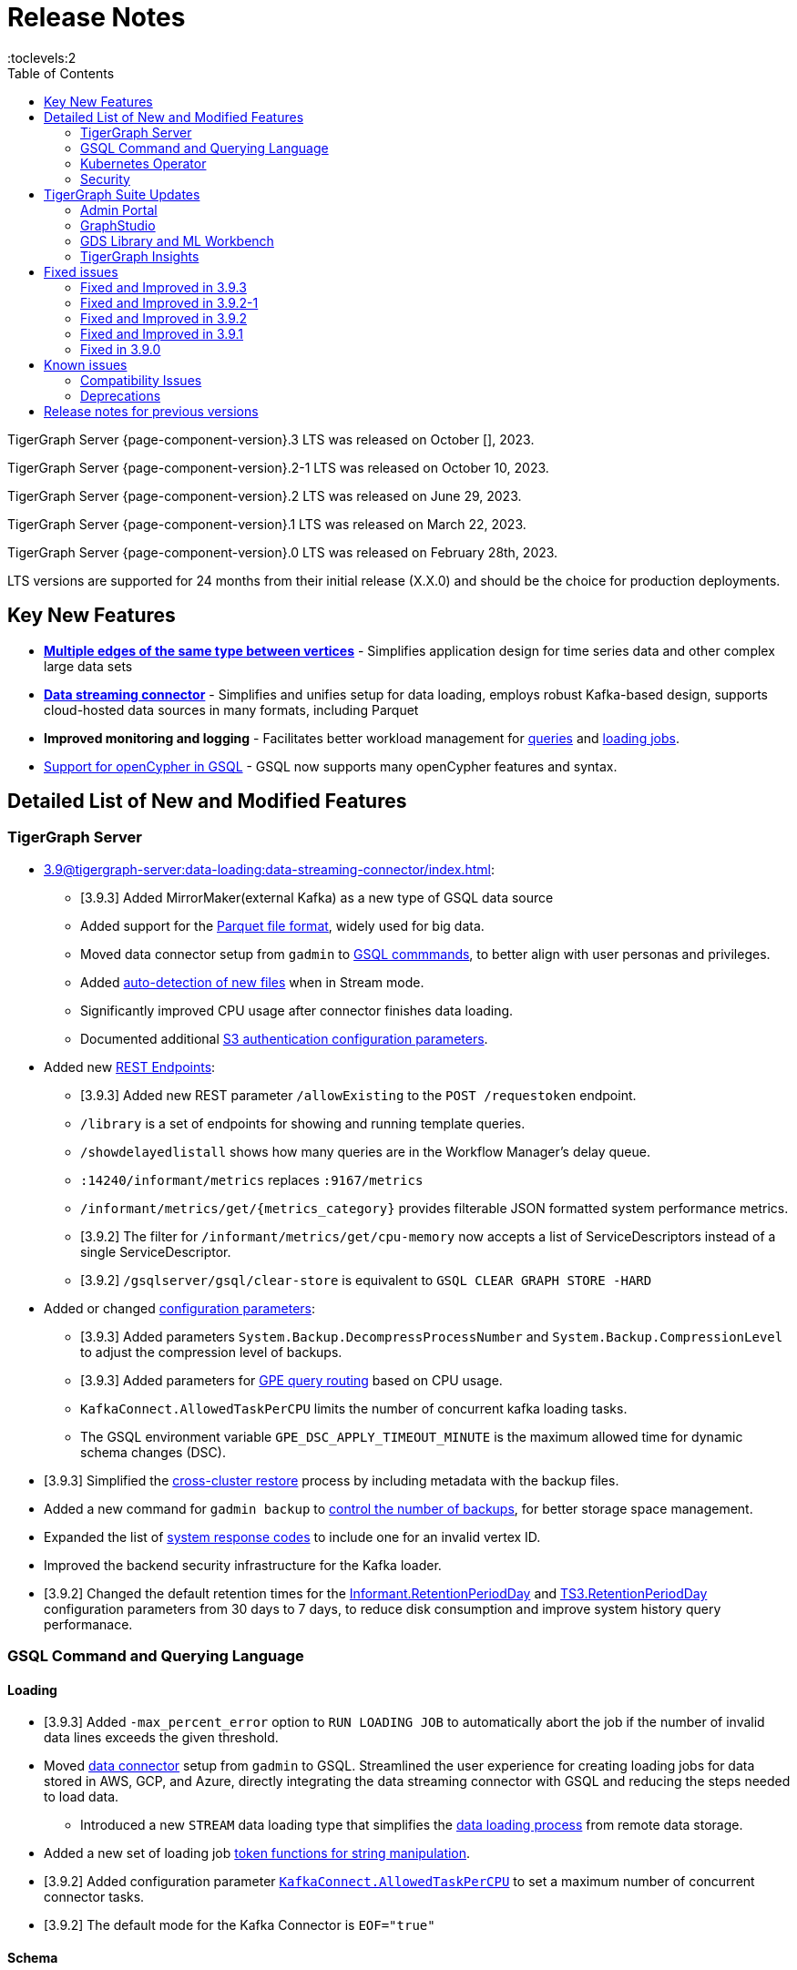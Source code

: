 = Release Notes
:description: Release notes for TigerGraph {page-component-version} LTS.
:page-aliases: change-log.adoc, release-notes.adoc
:fn-preview: footnote:preview[Features in the preview stage should not be used for production purposes. General Availability (GA) versions of the feature will be available in a later release.]
:toc:
:toclevels:2

TigerGraph Server {page-component-version}.3 LTS was released on October [], 2023.

TigerGraph Server {page-component-version}.2-1 LTS was released on October 10, 2023.

TigerGraph Server {page-component-version}.2 LTS was released on June 29, 2023.

TigerGraph Server {page-component-version}.1 LTS was released on March 22, 2023.

TigerGraph Server {page-component-version}.0 LTS was released on February 28th, 2023.

LTS versions are supported for 24 months from their initial release (X.X.0) and should be the choice for production deployments.


== Key New Features

* *xref:3.9@gsql-ref:ddl-and-loading:defining-a-graph-schema.adoc#_discriminator[Multiple edges of the same type between vertices]* - Simplifies application design for time series data and other complex large data sets
* *xref:3.9@tigergraph-server:data-loading:data-streaming-connector/index.adoc[Data streaming connector]* - Simplifies and unifies setup for data loading, employs robust Kafka-based design, supports cloud-hosted data sources in many formats, including Parquet
* *Improved monitoring and logging* - Facilitates better workload management for xref:3.9@gui:admin-portal:monitoring/queries.adoc[queries] and xref:3.9@gsql-ref:ddl-and-loading:managing-loading-job.adoc[loading jobs].
* xref:gsql-ref:appendix:openCypher-in-gsql.adoc[Support for openCypher in GSQL] - GSQL now supports many openCypher features and syntax.

== Detailed List of New and Modified Features

=== TigerGraph Server
* xref:3.9@tigergraph-server:data-loading:data-streaming-connector/index.adoc[]:
//Add Link to below point
** [3.9.3] Added MirrorMaker(external Kafka) as a new type of GSQL data source
//
** Added support for the xref:3.9@tigergraph-server:data-loading:data-streaming-connector/index.adoc#_define_the_parameters[Parquet file format], widely used for big data.
** Moved data connector setup from `gadmin` to xref:3.9@tigergraph-server:data-loading:data-streaming-connector/[GSQL commmands], to better align with user personas and privileges.
** Added xref:3.9@tigergraph-server:data-loading:data-streaming-connector/index.adoc#_continuous_file_loading [auto-detection of new files] when in Stream mode.
** Significantly improved CPU usage after connector finishes data loading.
** Documented additional xref:3.9@tigergraph-server:reference:configuration-parameters.adoc#_system[S3 authentication configuration parameters].

* Added new xref:3.9@tigergraph-server:API:built-in-endpoints.adoc[REST Endpoints]:
//Add link
** [3.9.3] Added new REST parameter `/allowExisting` to the `POST /requestoken` endpoint.
//
** `/library` is a set of endpoints for showing and running template queries.
** `/showdelayedlistall` shows how many queries are in the Workflow Manager's delay queue.
** `:14240/informant/metrics` replaces `:9167/metrics`
** `/informant/metrics/get/{metrics_category}` provides filterable JSON formatted system performance metrics.
** [3.9.2] The filter for `/informant/metrics/get/cpu-memory` now accepts a list of ServiceDescriptors instead of a single ServiceDescriptor.
** [3.9.2] `/gsqlserver/gsql/clear-store` is equivalent to `GSQL CLEAR GRAPH STORE -HARD`

* Added or changed xref:3.9@tigergraph-server:reference:configuration-parameters.adoc[configuration parameters]:
** [3.9.3] Added parameters `System.Backup.DecompressProcessNumber` and `System.Backup.CompressionLevel` to adjust the compression level of backups.
** [3.9.3] Added parameters for xref:tigergraph-server:system-management:workload-management.adoc[GPE query routing] based on CPU usage.
** `KafkaConnect.AllowedTaskPerCPU` limits the number of concurrent kafka loading tasks.
** The GSQL environment variable `GPE_DSC_APPLY_TIMEOUT_MINUTE` is the maximum allowed time for dynamic schema changes (DSC).

* [3.9.3] Simplified the xref:tigergraph-server:backup-and-restore:cross-cluster-backup.adoc[cross-cluster restore] process by including metadata with the backup files.
* Added a new command for `gadmin backup` to xref:3.9@tigergraph-server:backup-and-restore:backup-cluster.adoc#_back_up_a_database_cluster[control the number of backups], for better storage space management.
* Expanded the list of xref:3.9@tigergraph-server:reference:error-codes.adoc[system response codes] to include one for an invalid vertex ID.
* Improved the backend security infrastructure for the Kafka loader.
* [3.9.2] Changed the default retention times for the
xref:3.9@tigergraph-server:reference:configuration-parameters.adoc#_informant[Informant.RetentionPeriodDay] and
xref:3.9@tigergraph-server:reference:configuration-parameters.adoc#_ts3[TS3.RetentionPeriodDay] configuration parameters from 30 days to 7 days, to reduce disk consumption and improve system history query performanace.

=== GSQL Command and Querying Language

==== Loading

//insert
//Loading job reports are stored in KafkaStream-LL and can be viewed in loading log files and GSQL console.
//In terms of log files, the following files are useful:
//Log files are stored in a directory named after the loading job under a dedicated loader log directory in TigerGraph log root.
//The info log is populated while the loader is running. This file is similar to the jobid.log file in 3.6 and is useful to understand the loader behavior (for troubleshooting).
//There is another file named summary.
//The content of the file is no longer a json string, but it gives a high-level summary of each loading task when they finish. See the attached screenshot 3.9.3 Loading Log for an example.
//In terms of the GSQL console, see the attached screenshot 3.9.3 GSQL Console Output for the status monitoring table printed in the GSQL console. The table is more readable compared to 3.6.3. Additionally we provided the most recent loading log aggregation timestamp as an additional piece of information.
//In terms of loading monitoring improvements, KafkaStream-LL took over the responsibility to aggregate loading logs from the loader processes themselves. It also provides an internal API returning a JSON representation of the loading log. GSQL server calls this API, gets the loading log response, and converts it to the table displayed in the GSQL console.

* [3.9.3] Added `-max_percent_error` option to `RUN LOADING JOB` to automatically abort the job if the number of invalid data lines exceeds the given threshold.
* Moved xref:3.9@tigergraph-server:data-loading:data-streaming-connector/index.adoc[data connector] setup from `gadmin` to GSQL.
Streamlined the user experience for creating loading jobs for data stored in AWS, GCP, and Azure, directly integrating the data streaming connector with GSQL and reducing the steps needed to load data.
** Introduced a new `STREAM` data loading type that simplifies the xref:3.9@tigergraph-server:data-loading:index.adoc[data loading process] from remote data storage.
* Added a new set of loading job xref:3.9@gsql-ref:ddl-and-loading:functions/token/index.adoc[token functions for string manipulation].
* [3.9.2] Added configuration parameter xref:tigergraph-server:reference:configuration-parameters.adoc#_kafkaconnect[`KafkaConnect.AllowedTaskPerCPU`] to set a maximum number of concurrent connector tasks.
* [3.9.2] The default mode for the Kafka Connector is `EOF="true"`

==== Schema
* [3.9.3] Relaxed the rules for xref:tigergraph-server:user-access:user-management.adoc[GSQL usernames].
* Full support for xref:3.9@gsql-ref:ddl-and-loading:defining-a-graph-schema.adoc#_discriminator[
multiple edges of the same type] between vertices, to simplify application design for time series data and other complex large data sets.

==== Querying and Query Management
* `to_string()` is now a built-in GSQL function, supporting all xref:3.9@gsql-ref:ddl-and-loading:attribute-data-types.adoc#_primitive_types[primitive] and xref:3.9@gsql-ref:querying:accumulators.adoc#_vertex_attached_accumulators
[scalar accumulator] data types. This means xref:3.9@gsql-ref:querying:func/query-user-defined-functions.adoc[user-defined functions] in `Exprfunctions.hpp` may no longer use the name `to_string()` (case-insensitive).
* Added support for batch deletion of multiple edges between vertices, both with GSQL `DELETE` and as a xref:3.9@tigergraph-server:API:built-in-endpoints.adoc#_delete_an_edge_by_source_target_edge_type_and_discriminator[REST endpoint].
* Standardized `SHOW PACKAGE` for xref:3.9@graph-ml:using-an-algorithm:index.adoc[packaged queries] to follow the same behavior as other `SHOW` catalog commands.
* [3.9.2] `outdegree`
xref:gsql-ref:querying:func/vertex-methods.adoc[vertex function]
vertex function can also be used with vertex input parameters in the query-body statements, not only with SELECT block vertex aliases.

//=== JDBC Spark Connector
//
//* [Alex] Added support for loading job monitoring on xref:3.9@data-loading:spark-connection-via-jdbc-driver.adoc[JDBC Spark connector] loading jobs.
//* [Alex] Added the ability to assign a specific job ID to a JDBC loading job.
//* [Alex] Added error limiting parameters to JDBC loading jobs to cancel loading automatically when errors surpass a certain threshold.

=== Kubernetes Operator

//TODO add improvements from K*s opotartor
// * Added a link to TigerGraph Kubernetes preview documentation on GitHub (TP-4039).
//xref:tigergraph-server:kubernetes:k8s-operator:ind
// * (TP-3763)
// * (TP-3711)
//
* Enhanced the functionality of the xref:3.9@kubernetes:k8s-operator/index.adoc[] so it is now the standard way to perform cluster operations with Kubernetes.
* Added support for xref:3.9@kubernetes:k8s-operator/backup-and-restore.adoc[], xref:3.9@kubernetes:k8s-operator/cluster-operations.adoc#_upgrade_cluster_version[upgrading the version of the TigerGraph server], and xref:3.9@kubernetes:k8s-operator/cluster-operations.adoc#_update_cluster_resources[updating cluster resources].
* [3.9.2] Support for xref:tigergraph-server:kubernetes:k8s-operator/custom-containers.adoc[].

=== Security

* Improved the backend security infrastructure for the Kafka loader.
* Added xref:3.9@tigergraph-server:security:index.adoc#_udf_file_scanning[configurable security scanning for UDFs].
* Updated our response to xref:master@home::cve-2022-30331.adoc[CVE-2022-30331].

== TigerGraph Suite Updates
=== Admin Portal

* Reworked the xref:3.9@gui:admin-portal:dashboard.adoc[Admin Portal dashboard] to show the relationship hierarchy and status of all TigerGraph components for at-a-glance understanding of the TigerGraph system.
* [3.9.2] Added support for xref:gui:admin-portal:components/README.adoc[configuring two additional components]: GPE and Kafka.

=== GraphStudio

* [3.9.3] Added an openCypher xref:gui:graphstudio:write-open-cypher-queries-in-tigergraph.adoc[option] to the Add New Query dialog, to simplify writing and running openCypher in GraphStudio.
* [3.9.3] Users can now xref:insights:intro:applications.adoc[share] Insights widgets and applications to third-party websites and users without a TigerGraph login via a URL token.
* [3.9.2] Enabled GraphStudio to run on any node in a cluster, whether or not the node hosts a GUI server.
* [3.9.2] Removed the *All Paths* option from the Explore Graph page, as this feature is not practical for large graphs.

=== GDS Library and ML Workbench

* Added xref:1.3@pytigergraph:gds:dataloaders.adoc#nodepieceloader[NodePiece] node embedding algorithm.
* Added pyTigerGraph support for xref:1.3@pytigergraph:core-functions:query.adoc#_runinstalledquery[running queries asynchronously] (i.e., running in the background).
* [3.9.2] Added xref:graph-ml:using-an-algorithm:packaged-template-algorithms.adoc[packaged templated versions] of four xref:3.9@graph-ml:link-prediction:index.adoc[topological link prediction algorithms].
* [3.9.2] Characterized each algorithm by readiness: Alpha, Beta, or Production.
* [3.9.2] In the documentation, added a xref:graph-ml:intro:algorithm-table.adoc[table for Algorithm Availability and Dependencies].
* [3.9.2] In the documentation, added a fuller explanation of how to xref:graph-ml:using-an-algorithm:index.adoc[install and run algorithms] using Python.
* [3.9.2] The node2vec node embedding algorithm has been retired because better alternatives are now available.


=== TigerGraph Insights

* Added support for multi-user editing and sharing of the same xref:3.9@insights:intro:applications.adoc[applications].
* Added the ability for users to xref:3.9@insights:widgets:index.adoc#_save_a_widget[save a widget] independently instead of tying it to an application.
* Added a mini-map to the xref:3.9@insights:widgets:graph-widget.adoc[graph widgets] for easier navigation.

== Fixed issues

=== Fixed and Improved in 3.9.3

==== Crashes and Deadlocks
* Fixed crash when query thread would keep running after `JobListener` is shutdown (CORE-1730).
* Fixed GPE crash when using `INSERT` with an `UNKNOWN` accumulator (GLE-5038).
* Fixed crash when running interpret query with dynamic value (GLE-5600).
* Fixed JSON Viewer crash on browser when displaying a large response (TOOLS-2283).

==== Functionality
* Fixed issue where `DISTINCT` for aggregation functions wasn't working (GLE-5678).
* Fixed issue of missing files in AdminPortal when downloading an output (TOOLS-2499).
* Fixed issue primary id could not set a color config for a vertex (TOOLS-2478).
* Fixed issue where administrator could not set a privilege to vertex `primary_id` in Role Management page of Admin Portal (TOOLS-2430).
* Fixed issue where error messages of abort requests created large file sizes (CORE-2705).
* Fixed issue where user could download query results from the label “View Table Result” without proper privilege (TOOLS-2404).
* Fixed issue where multiple vertex types return when selecting one vertex type (GLE-5325).
* Fixed issue of `SHOW` statement parser error for catalog object created using `CREATE` statement (GLE-5719).
* Fixed support for `outdegree()` with a collection of edge types in `INTERPRET` mode (GLE-5476).
* Fixed issue where delete or edit vertex attributes were incorrect in GraphStudio (TOOLS-2258).
* Fixed issue in GraphStudio when "=” appeared as a missing parameter in an `INTERPRET` query (TOOLS-2298).
* Fixed argument error when passing a negative float parameter in GSQL cli in a `{key: value}` format. (GLE-6004).
* Fixed GSE crash when `lease_expire_time_ms_` was not updating (CORE-2693).
* Fixed issue where AWS credential user with access permission failed to `create data_source` to specified bucket (TP-4049).
* Fixed issue where there was a failure to backup during upgrading from a free tier. (TP-3922)
* Fixed issue of wrong result for `DISTINCT` with aggregation functions (GLE-3386).

==== Improvements
//Adding additional tickets from release notes
* (TP-3670)

//
* Improved Insights table widget to be more consistent with GraphStudio (TOOLS-2375).
* Improved insights search for two replicas when generating a pattern (TOOLS-2443).
* Improved logs to show sso username and login related information (GLE-5970).
* Improved error message details when during a failure to find a request record when deleting (CORE-2686).
* Improved when a default user is deleted and the leader API would do a user check when permission is not needed (GLE-5678).
* Added memory check in `DistrbutedTopologyStore` (CORE-2496).
* LDAP now has more detailed error messages (GLE-5559).
* Implemented a  new connector fail status to show error messages in GSQL console (TP-3465).
* Improved Insights tables by adding overflow. (TOOLS-2312).


=== Fixed and Improved in 3.9.2-1

==== Crashes and Deadlocks
* Fixed GPE crash caused by aborted query still being used by running thread.
* Fixed crash issue after RESTPP auth refresh.
* Fixed GSE crash due to check failure when refreshing leader info after 60 minute timeout.
* Fixed GPE crash and non-recovery due to Kafka and GPE offset when adjacent vertices were deleted.

==== Functionality
* Fixed data inconsistency when GSE consumed deletion requests from Kafka on update of `committed_next_id_map`
* Fixed `GRAPH` scope command failure due to missing privilege check in v3.9.2. 
* Fixed failure to compile query when using edge variables in DML-sub delete statement.
* Fixed `subtypeid` error message inconsistency.
* Fixed `/deleted_vertex_check` false alert when GSE doesn't have a segment.

==== Security
* Security: Updated JDK to 11.0.20 to address vulnerability scan issues.

==== Performance
* Improved performance of GPE abort function.

=== Fixed and Improved in 3.9.2

==== Crashes and Deadlocks
* Fixed a GPE crash caused by `GetVertexTypeId` failing to get the type from a vertex.
* Fixed a RESTPP/WorkloadManager deadlock when multiple queries are waiting to execute.
* Fixed a deadlock-like state when free disk space became very low during data loading.
* Fixed a problem with GSQL not responding because no GSQL leader was elected.

==== Functionality
* Fixed importing pre-3.7 user-defined tuple (UDT) data which uses default-width INT or UINT fields.
The import process will set pre-3.7 default-width fields to be 4 bytes.  3.7+ default-width fields are explicitly
* Fixed GSQL not installing queries with certain collection accumulator expressions.
* Restored the functionality of the -`-ssl` option of the GSQL Client.
* Fixed a situation that can result in different cluster nodes having differently compiled versions of the same query, resulting in an MD5 check error.
* Fixed a situation where a request to install one query results in several other queries also being installed.
* Removed an exclusive lock when Interpret Query is running, which had been preventing concurrent GSQL operations
* Fixed a null pointer error when attempting to import into GraphStudio a Solution tarball of a tag-based graph.
* Fixed a case where a schema change did not run because not all libudf.so files had been cleared out.
* Fixed an internal classification error for `FIXED_BINARY` data, which caused a schema_check test failure.
* Fixed a bug where if a loading job used `TEMP_TABLE` and `VERTEX_MUST_EXIST`, then the VERTEX_MUST_EXIST option would not be displayed (by `LS` or `SHOW JOB`), nor would it included in a database export.
* Fixed a GSQL query bug where it did not handle string parameters properly if they contained “&”.
* Fixed a bug when upgrading to 3.9 that caused the old installation’s default `QueryUDF` files to be copied and overwrite the new 3.9 default QueryUDF files, so that queries using UDFs could not be installed.
* Fixed a GSQL log bug where the `PermissionUtil.java` function was logging a stale Command Type rather than the current Command Type.
* Restored limited ability to run xref:gsql-ref:querying:operators-and-expressions.adoc#_subquery_limitations[
subqueries having a SET<VERTEX> parameter].
* Modified the `/deleted_vertex_check` and `/data_consistency_check` endpoints to be global, not associated with any particular graph.
* Fix a SET type attribute bug in which the set’s values were not being deduplicated.
* Patched a user authorization issue that prevented a user registered on a primary cluster from running a query on the secondary cluster.
* Provided a more comprehensive fix to a node sorting issue when upgrading a cluster with 10 or more nodes to v3.9.
* Removed a restriction when load data into an edge defined for multiple FROM-TO vertex type pairs. The load statement no longer must have a USING clause.
* Fixed a signed integer overflow error in loader status report messages, if more than 2^31 lines of data were loaded.
set to 8 bytes.
* Improved the display of FLOAT and DOUBLE numbers so they have the correct number of digits of precision (max. 7 or 16, respectively).
* Fixed a GraphStudio bug in which a vertex attribute which had been deleted was still showing until the browserpage was refreshed.
* When adding a UDF with PUT, check that the UDF is defined as an inline function, as required.

==== Security
* Security: Updated JDK to 11.9.18-10 to address some vulnerability scan issues.
* Security: Updated JSON to 20230227 to address some vulnerability scan issues.
* Improved system security by applying more restrictive file permissions to several files.
* No longer include examples of the data being loading in the Kafka loader log file, for better data security.

==== Performance
* Added lazy initialization of vertex data, for large graphs with more that 20K segments in the gstore.
* Improved query installation memory usage and speed by optimizing gcc9 options.
* Fixed a GraphStudio slowness issue when creating or editing vertices with hundreds of attributes.
* Removed the 5-minute wait that the streaming loader used to decide if all the input data had been consumed.

=== Fixed and Improved in 3.9.1
* Fixed sorting issue in a script for upgrading a cluster with more than 9 nodes.
* If a user runs gadmin and the  `~/.tg.cfg` link is missing, display an error message with guidance on how to recreate the link.
* Fixed: GraphStudio not displaying queries for users with the QueryReader role.
* Removed extraneous automatic backup at 12:00am UTC if the user sets `System.Backup.Local.Enable` to `true`.
* Fixed accidental erasure of the `UserCatalog.yaml` file, which caused users to lose access to the database.
* Added support for `DATETIME` datatype in `PRINT … TO_CSV` statements.
* Added error handling in the case of a name conflict or use of reserved query names among UDF functions.
* Fixed an issue with nested group access in LDAP.
* Fixed an issue with perceived "schema error", which then causes an upgrade to abort.
* Fixed issue with `DISTRIBUTED QUERY` not able to insert on edge.
* Removed C++ headers not on the allowlist from default UDF files.
* Fixed a GSE crash in rare synchronization circumstances in HA clusters.
* Fixed an issue with a query syntax error not being detected at the root cause stage where a clear error message could be issued.
* Added options to configure the frequency of checking for license key violations
* Fixed: GSE does not start or restart after upgrading to 3.9.0 due to change in log synchronization.
* Fixed an issue with lost attribute of a local vertex having `PRIMARY_ID_AS_ATTRIBUTE` =`true`.
* Fixed inability to enable SSL in an HA cluster via the AdminPortal.
* Fixed issue with GPE crashing during heavy workload of a backup restore operation.

=== Fixed in 3.9.0

* Improved stability and security across all components.
* Fixed an issue with the GSQL `SELECT * FROM` and `PRINT` functions converting some special characters from UTF-8 to UTF-16.
Previously affected character sets included the Unicode range `0080` to `00A0` and `2000` to `2100` (Near Eastern scripts and some special typographical marks).
* The `SELECT * FROM` and `PRINT` functions no longer convert large integers to strings before printing, which had resulted in quotation marks printed along with the number.
* xref:3.9@tigergraph-server:cluster-and-ha-management:expand-a-cluster.adoc[Cluster resizing] no longer requires a graph schema.
* Extended the timeout length for queries in the wait queue so that they are not timed out early.

== Known issues
* GSQL `EXPORT GRAPH` may fail and cause a GPE to crash when UDT type has a fixed STRING size.
* After a global loading job is running for a while a fail can be encountered when getting the loading status due to `KAFKASTRM-LL` not being online, when actually the status is online.
Then the global loading process will exit and fail the local job after timeout while waiting the global loading job to finish.
* For v3.9.1 and v3.9.2 when inserting a new edge in `GPR` and `INTERPRET` mode, the GPE will print out a warning message because a discriminator string is not set for new-inserted edges. Creating an inconsistent problem in delta message for GPR and `INTERPRET` mode. (FIXED in 3.9.3)
* When the memory usage approaches 100%, the system may stall because the process to elect a new GSE leader did not complete correctly.
This lockup can be cleared by restarting the GSE.
* If the CPU and memory utilization remain high for an extended period during a schema change on a cluster, a GSE follower could crash, if it is requested to insert data belonging to the new schema before it has finished handling the schema update. 
* When available memory becomes very low in a cluster and there are a large number of vertex deletions to process, some remote servers might have difficulty receiving the metadata needed to be aware of all the deletions across the full cluster. The mismatched metadata will cause the GPE to go down.
* Subqueries with SET<VERTEX> parameters cannot be run in Distributed or Interpreted mode.
(xref:3.9@gsql-ref:querying:operators-and-expressions.adoc#_subquery_limitations[Limited Distributed model support] is added in 3.9.2.)
* Upgrading a cluster with 10 or more nodes to v3.9.0 requires a patch. Please contact TigerGraph Support if you have a cluster this large. Clusters with nine or fewer nodes do not require the patch. (This issue is fixed in 3.9.1)
* Downsizing a cluster to have fewer nodes requires a patch. Please contact TigerGraph Support.
* During peak system load, loading jobs may sometimes display an inaccurate loading status. This issue can be remediated by continuing to run `SHOW LOADING STATUS` periodically to display the up-to-date status.
* When managing many loading jobs, pausing a data loading job may result in longer-than-usual response time.
* Schema change jobs may fail if the server is experiencing a heavy workload. To remedy this, avoid applying schema changes during peak load times.
* User-defined Types (UDT) do not work if exceeding string size limit. Avoid using UDT for variable length strings that cannot be limited by size.
* Unable to handle the tab character `\t` properly in AVRO or Parquet file loading. It will be loaded as `\\t`.
* If `System.Backup.Local.Enable` is set to `true`, this also enables a daily full backup at 12:00am UTC (fixed in 3.9.1)
* The data streaming connector does not handle NULL values; the connector may operate properly if a NULL value is submitted. Users should replace NULL with an alternate value, such as empty string "" for STRING data, 0 for INT data, etc.  (NULL is not a valid value for the TigerGraph graph data store.)
* Automatic message removal is an Alpha feature of the Kafka connector.  It has several xref:tigergraph-server:data-loading:data-streaming-connector/index.adoc#_known_issues[known issues].
* The `DATETIME` data type is not supported by the `PRINT … TO CSV` statement (fixed in 3.9.1).
* The LDAP keyword `memberOf` for declaring group hierarchy is case-sensitive.

=== Compatibility Issues
* v3.9.3
** When a `PRINT` argument is an expression, the output uses the expression as the key (label) for that output value.
To better support `Antlr` processing, `PRINT` now removes any spaces from that key.
For example, `count(DISTINCT @@ids)` becomes `count(DISTINCT@@ids)`.

* v3.9.2+
** Betweenness Centrality algorithm: `reverse_edge_type (STRING)` parameter changed to `reverse_edge_type_set (SET<STRING>)`, to be consistent with `edge_type_set` and similar algorithms.
** For vertices with string-type primary IDs, vertices whose ID is an empty string will now be rejected.
** The default mode for the Kafka Connector changed from EOF="false" to EOF="true".
** The default retention time for two monitoring services `Informant.RetentionPeriodDays` and `TS3.RetentionPeriodDays` has reduced from 30 to 7 days.
** The filter for `/informant/metrics/get/cpu-memory` now accepts a list of ServiceDescriptors instead of a single ServiceDescriptor.

* v3.9+:
** Some user-defined functions (UDFs) may no longer be accepted due to xref:security:index.adoc#_udf_file_scanning[increased security screening].
*** UDFs may no longer be called `to_string()`. This is now a built-in GSQL function.
*** UDF names may no longer use the `tg_` prefix. Any user-defined function that began with `tg_` must be renamed or removed in `ExprFunctions.hpp`.


=== Deprecations
* As of 3.9.3, Visual Query Builder is deprecated and will not be updated or supported and instead
we are focusing on xref:insights:widgets:index.adoc[Insights] as the tool of choice for building visual queries.
* Kubernetes classic  mode (non-operator) is deprecated, as of v3.9.
* The `WRITE_DATA` RBAC privilege is deprecated, as of v3.7.

== Release notes for previous versions
* xref:3.8@tigergraph-server:release-notes:index.adoc[Release notes - TigerGraph 3.8]
* xref:3.7@tigergraph-server:release-notes:index.adoc[Release notes - TigerGraph 3.7]
* xref:3.6@tigergraph-server:release-notes:index.adoc[Release notes - TigerGraph 3.6]
* xref:3.5@tigergraph-server:release-notes:index.adoc[Release notes - TigerGraph 3.5]
* xref:3.4@tigergraph-server:release-notes:release-notes.adoc[Release notes - TigerGraph 3.4]
* xref:3.3@tigergraph-server:release-notes:release-notes.adoc[Release notes - TigerGraph 3.3]
* xref:3.2@tigergraph-server:release-notes:release-notes.adoc[Release notes - TigerGraph 3.2]
